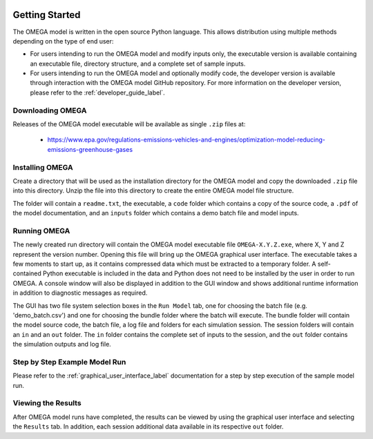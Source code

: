 .. image:: _static/epa_logo_1.jpg

Getting Started
===================
The OMEGA model is written in the open source Python language.  This allows distribution using multiple methods depending on the type of end user:

*  For users intending to run the OMEGA model and modify inputs only, the executable version is available containing an executable file, directory structure, and a complete set of sample inputs.

*  For users intending to run the OMEGA model and optionally modify code, the developer version is available through interaction with the OMEGA model GitHub repository.  For more information on the developer version, please refer to the :ref:`developer_guide_label`.

Downloading OMEGA
^^^^^^^^^^^^^^^^^
Releases of the OMEGA model executable will be available as single ``.zip`` files at:

  *  https://www.epa.gov/regulations-emissions-vehicles-and-engines/optimization-model-reducing-emissions-greenhouse-gases

Installing OMEGA
^^^^^^^^^^^^^^^^
Create a directory that will be used as the installation directory for the OMEGA model and copy the downloaded ``.zip`` file into this directory.  Unzip the file into this directory to create the entire OMEGA model file structure.

The folder will contain a ``readme.txt``, the executable, a ``code`` folder which contains a copy of the source code, a ``.pdf`` of the model documentation, and an ``inputs`` folder which contains a demo batch file and model inputs.

Running OMEGA
^^^^^^^^^^^^^

The newly created run directory will contain the OMEGA model executable file ``OMEGA-X.Y.Z.exe``, where X, Y and Z represent the version number.  Opening this file will bring up the OMEGA graphical user interface.  The executable takes a few moments to start up, as it contains compressed data which must be extracted to a temporary folder.  A self-contained Python executable is included in the data and Python does not need to be installed by the user in order to run OMEGA.  A console window will also be displayed in addition to the GUI window and shows additional runtime information in addition to diagnostic messages as required.

The GUI has two file system selection boxes in the ``Run Model`` tab, one for choosing the batch file (e.g. 'demo_batch.csv') and one for choosing the bundle folder where the batch will execute.  The bundle folder will contain the model source code, the batch file, a log file and folders for each simulation session.  The session folders will contain an ``in`` and an ``out`` folder.  The ``in`` folder contains the complete set of inputs to the session, and the ``out`` folder contains the simulation outputs and log file.

Step by Step Example Model Run
^^^^^^^^^^^^^^^^^^^^^^^^^^^^^^
Please refer to the :ref:`graphical_user_interface_label` documentation for a step by step execution of the sample model run.

Viewing the Results
^^^^^^^^^^^^^^^^^^^
After OMEGA model runs have completed, the results can be viewed by using the graphical user interface and selecting the ``Results`` tab.  In addition, each session additional data available in its respective ``out`` folder.
